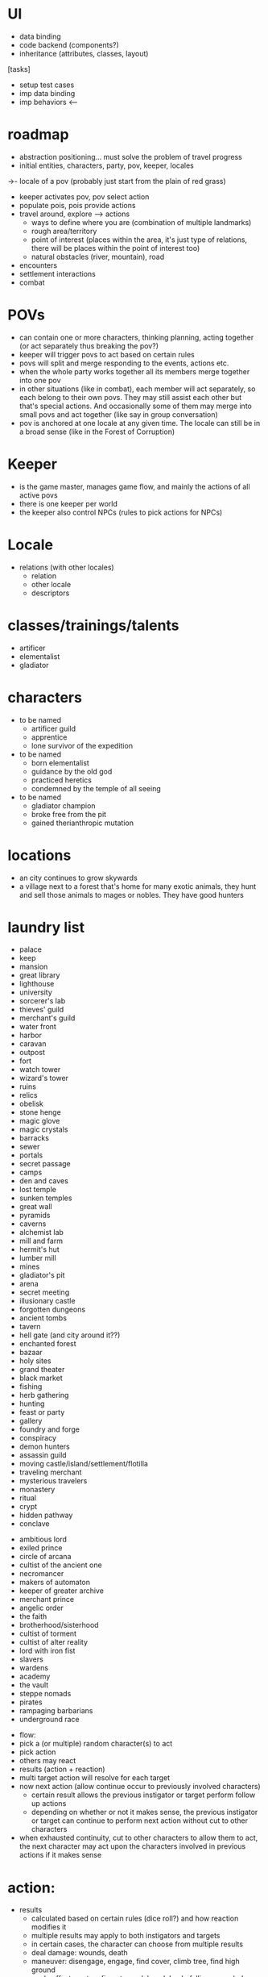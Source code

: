 * UI
  - data binding
  - code backend (components?)
  - inheritance (attributes, classes, layout)

  [tasks]
  - setup test cases
  - imp data binding
  - imp behaviors  <---


* roadmap
  - abstraction positioning... must solve the problem of travel progress
  - initial entities, characters, party, pov, keeper, locales  
->- locale of a pov (probably just start from the plain of red grass)
  - keeper activates pov, pov select action
  - populate pois, pois provide actions
  - travel around, explore --> actions
    - ways to define where you are (combination of multiple landmarks)
    - rough area/territory
    - point of interest (places within the area, it's just type of relations, there will be places within the point of interest too)
    - natural obstacles (river, mountain), road
  - encounters
  - settlement interactions
  - combat

* POVs
  - can contain one or more characters, thinking planning, acting together (or act separately thus breaking the pov?)
  - keeper will trigger povs to act based on certain rules
  - povs will split and merge responding to the events, actions etc.
  - when the whole party works together all its members merge together into one pov
  - in other situations (like in combat), each member will act separately, so each belong to their own povs. They may still assist each other but that's special actions. And occasionally some of them may merge into small povs and act together (like say in group conversation)
  - pov is anchored at one locale at any given time. The locale can still be in a broad sense (like in the Forest of Corruption)

* Keeper
  - is the game master, manages game flow, and mainly the actions of all active povs
  - there is one keeper per world
  - the keeper also control NPCs (rules to pick actions for NPCs)


* Locale
  - relations (with other locales)
    - relation
    - other locale
    - descriptors

* classes/trainings/talents
  - artificer
  - elementalist
  - gladiator


* characters
  - to be named
    - artificer guild
    - apprentice
    - lone survivor of the expedition
  - to be named
    - born elementalist
    - guidance by the old god
    - practiced heretics
    - condemned by the temple of all seeing
  - to be named
    - gladiator champion
    - broke free from the pit
    - gained therianthropic mutation



* locations
  - an city continues to grow skywards
  - a village next to a forest that's home for many exotic animals, they hunt and sell those animals to mages or nobles. They have good hunters   


* laundry list
  - palace
  - keep
  - mansion
  - great library
  - lighthouse
  - university
  - sorcerer's lab
  - thieves' guild
  - merchant's guild
  - water front
  - harbor
  - caravan
  - outpost
  - fort
  - watch tower
  - wizard's tower
  - ruins
  - relics
  - obelisk
  - stone henge
  - magic glove
  - magic crystals
  - barracks
  - sewer
  - portals
  - secret passage
  - camps
  - den and caves
  - lost temple
  - sunken temples
  - great wall
  - pyramids
  - caverns
  - alchemist lab
  - mill and farm
  - hermit's hut
  - lumber mill
  - mines
  - gladiator's pit
  - arena
  - secret meeting
  - illusionary castle
  - forgotten dungeons
  - ancient tombs
  - tavern
  - hell gate (and city around it??)
  - enchanted forest
  - bazaar
  - holy sites
  - grand theater
  - black market
  - fishing
  - herb gathering
  - hunting
  - feast or party
  - gallery
  - foundry and forge
  - conspiracy
  - demon hunters
  - assassin guild
  - moving castle/island/settlement/flotilla
  - traveling merchant
  - mysterious travelers
  - monastery
  - ritual
  - crypt
  - hidden pathway
  - conclave


  - ambitious lord
  - exiled prince
  - circle of arcana
  - cultist of the ancient one
  - necromancer
  - makers of automaton
  - keeper of greater archive
  - merchant prince
  - angelic order
  - the faith
  - brotherhood/sisterhood
  - cultist of torment
  - cultist of alter reality
  - lord with iron fist
  - slavers
  - wardens
  - academy
  - the vault
  - steppe nomads
  - pirates
  - rampaging barbarians
  - underground race


  * flow:
  - pick a (or multiple) random character(s) to act
  - pick action
  - others may react
  - results (action + reaction)
  - multi target action will resolve for each target
  - now next action (allow continue occur to previously involved characters)
    - certain result allows the previous instigator or target perform follow up actions
    - depending on whether or not it makes sense, the previous instigator or target can continue to perform next action without cut to other characters
  - when exhausted continuity, cut to other characters to allow them to act, the next character may act upon the characters involved in previous actions if it makes sense

* action:
  - results
    - calculated based on certain rules (dice roll?) and how reaction modifies it
    - multiple results may apply to both instigators and targets
    - in certain cases, the character can choose from multiple results
    - deal damage: wounds, death
    - maneuver: disengage, engage, find cover, climb tree, find high ground
    - apply effects: set on fire, stunned, knock back, falling, grappled, fumbled
  - descriptors
    - define action types, traits and prerequisites
    - used to check if a reaction or result is available for the given action
    - determine in which context the action can be performed (opt-in, an action can only be performed in a context if it has at least one descriptor says so)
    - types: attack, melee, ranged, spell, movement
    - tags: weapon type, AOE, beam, projectile, touch
  - reaction
    - reactions are to modify the incoming action
    - multiple characters (and not necessarily the target) may opt in to react, although there might be an order for whom to opt in, and depending on the result, the action may continue for other characters to react

* action descriptors:
  - name: most descriptors simply has a name (which is implicitly the definition short name)
  - prerequisites: the action will have to match the prerequisites in order to be selected (can be an expression or function)


* action examples:
  - engage/rush: towards one or a group of targets, ended in a engaged state with the target, and warrant a free melee attack

